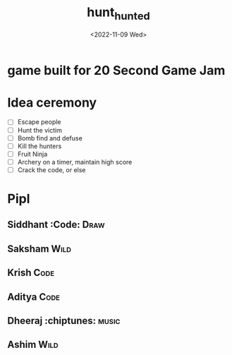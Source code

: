 #+TITLE: hunt_hunted
#+DATE: <2022-11-09 Wed>

* game built for 20 Second Game Jam
* Idea ceremony
- [ ] Escape people
- [ ] Hunt the victim
- [ ] Bomb find and defuse
- [ ] Kill the hunters
- [ ] Fruit Ninja
- [ ] Archery on a timer, maintain high score
- [ ] Crack the code, or else

* Pipl
** Siddhant :Code::Draw:
** Saksham :Wild:
** Krish :Code:
** Aditya :Code:
** Dheeraj :chiptunes::music:
** Ashim :Wild:
